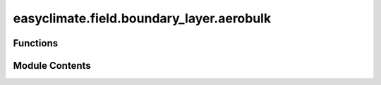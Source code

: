 easyclimate.field.boundary_layer.aerobulk
=========================================

.. py:module:: easyclimate.field.boundary_layer.aerobulk

.. autoapi-nested-parse::

   Estimate turbulent air-sea fluxes


   **AeroBulk** is a FORTRAN90-based library and suite of tools (including a C++ interface) that feature *state of the art* parameterizations to estimate turbulent air-sea fluxes by means of the traditional **aerodynamic bulk formulae**.

   .. raw:: html

       <p align="center">
           <img width="300" src="https://raw.githubusercontent.com/brodeau/aerobulk/refs/heads/master/doc/figs/logo_gray_300.svg">
       </p>

   These turbulent fluxes, namely, wind stress, evaporation (latent heat flux) and sensible heat flux,
   are estimated using the sea surface temperature (bulk or skin), and the near-surface atmospheric surface state: wind speed,
   air temperature and humidity. If the *cool-skin/warm-layer* schemes need to be called to estimate the skin temperature,
   surface downwelling shortwave and longwave radiative fluxes are required.

   .. seealso::

       - https://github.com/brodeau/aerobulk
       - https://github.com/xgcm/aerobulk-python
       - https://ams.confex.com/ams/103ANNUAL/meetingapp.cgi/Session/63444

   Bulk formula and their parameterizations
   ==================================================
   **AeroBulk** relies on the following traditional set of bulk formula to estimate turbulent fluxes at the air-sea interface:

   .. math::

       \vec{\tau} = \rho\  C_D \  \vec{U}_z  \  U_B

   .. math::

       E   = \rho \ C_E \     \big[    q_s   - q_z \big]  \  U_B

   .. math::

       Q_L = -L_v \  E

   .. math::

       Q_H = \rho \ C_H \ C_P \ \big[ \theta_z - T_s \big] \  U_B

   where :math:`\rho` is the density of air. The :math:`z` subscript relates to the reference height above the air-sea interface (generally **z=10m**).
   :math:`
   ec{U}_z` is the wind speed vector at the reference height.
   :math:`U_B` is the bulk scalar wind speed at the reference height (very close to :math:`|\vec{U}_z|` in most cases).
   :math:`\theta_z` and :math:`q_z` are the potential temperature and specific humidity of air at the reference height, respectively.
   :math:`T_s` and :math:`q_s` are the absolute (= potential) temperature and specific humidity of air immediately at the air-sea interface (*z=0*),
   respectively; if the *cool-skin/warm-layer* scheme is used, these two are deduced from the skin temperature,
   otherwise they are deduced from the bulk SST (default).

   Any decent level of accuracy from this set of formula can only be achieved through a consistent estimate of the 3 bulk transfer coefficients:
   :math:`C_D`, :math:`C_E`, and :math:`C_H` (drag, evaporation, and sensible heat coefficients).
   In **AeroBulk**, these bulk coefficients can be estimated thanks to a collection of *bulk parameterizations* a.k.a *bulk algorithms*,
   which relate the value of these coefficients to the near-surface atmospheric stability, the wind speed, and (ideally) the roughness of the sea surface.

   The following figure provides a schematic overview on the way turbulent fluxes are computed in AeroBulk:

   .. raw:: html

       <p align="center">
           <img width="800" src="https://raw.githubusercontent.com/brodeau/aerobulk/refs/heads/master/doc/figs/fig_bulk_model_f2p.svg">
       </p>

   Currently, in AeroBulk, 5 bulk parameterizations are available to compute :math:`C_D`, :math:`C_E`, and :math:`C_H` used in the bulk formula:

   *   COARE v3.0 (`Fairall et al., 2003 <https://journals.ametsoc.org/view/journals/clim/16/4/1520-0442_2003_016_0571_bpoasf_2.0.co_2.xml>`__)
   *   COARE v3.6 (`Edson et al., 2013 <http://dx.doi.org/10.1175/jpo-d-12-0173.1>`__ + Chris Fairall, *private communication*, 2016)
   *   ECMWF (`IFS (Cy40) documentation <https://software.ecmwf.int/wiki/display/IFS/CY40R1+Official+IFS+Documentation>`__)
   *   ANDREAS (`Andreas et al., 2015 <https://dx.doi.org/10.1002/qj.2424>`__)
   *   NCAR (Large & Yeager 2004, `2009 <http://dx.doi.org/10.1007/s00382-008-0441-3>`__)

   In the COARE and ECMWF algorithms, a cool-skin/warm layer scheme is included and can be activated if the input sea-surface temperature to be used is the bulk SST (usually measured a few tenths of meters below the surface). Activation of these cool-skin/warm layer schemes requires the surface downwelling shortwave and longwave radiative flux components to be provided. Other parameterizations, such as NCAR, are meant to be used with the bulk SST, and do not feature a cool-skin/warm layer scheme.

   Beside bulk algorithms, AeroBulk also provides a collection of functions (module `mod_phymbl.f90`) to accurately estimate relevant atmospheric parameters such as: density of air, different expressions of the humidity of air, viscosity of air, specific humidity at saturation, *Obukhov* length, bulk *Richardson* number, wind gustiness, etc...

   The focus in AeroBulk is readability, efficiency, and portability towards modern ocean & atmosphere GCMs (Fortran 90, set of modules and a library).

   .. raw:: html

       <p align="center">
           <img width="800" src="https://raw.githubusercontent.com/brodeau/aerobulk/refs/heads/master/doc/figs/Comparaison_Psi.svg">
       </p>

   *Fig 1/ Comparison of the stability correction profiles :math:`\Psi(\zeta)` as used in 4 different bulk algorithms.*

   .. raw:: html

       <p align="center">
           <img width="800" src="https://raw.githubusercontent.com/brodeau/aerobulk/refs/heads/master/doc/figs/Comparaison_CxN10.svg">
       </p>

   *Fig 2/ Comparison of the neutral drag (thick lines) and evaporation coefficients (thinner lines) as a function of the neutral wind speed at 10m.*



Functions
---------

.. autoapisummary::

   easyclimate.field.boundary_layer.aerobulk.calc_turbulent_fluxes_without_skin_correction
   easyclimate.field.boundary_layer.aerobulk.calc_turbulent_fluxes_skin_correction


Module Contents
---------------

.. py:function:: calc_turbulent_fluxes_without_skin_correction(sst_data: xarray.DataArray, sst_data_units: Literal['degC', 'degK', 'degF'], absolute_temperature_data: xarray.DataArray, absolute_temperature_data_units: Literal['degC', 'degK', 'degF'], specific_humidity_data: xarray.DataArray, specific_humidity_data_units: Literal['g/g', 'g/kg', 'kg/kg'], zonal_wind_speed_data: xarray.DataArray, meridional_wind_speed_data: xarray.DataArray, mean_sea_level_pressure_data: xarray.DataArray, mean_sea_level_pressure_data_units: Literal['hPa', 'Pa', 'mbar'], zonal_wind_speed_data_units: Literal['m/s'] = 'm/s', meridional_wind_speed_data_units: Literal['m/s'] = 'm/s', algorithm: Literal['coare3p0', 'coare3p6', 'ecmwf', 'ncar', 'andreas'] = 'coare3p0', height_for_temperature_specific_humidity: float = 2, height_for_wind: float = 10, iteration: int = 8, check_data_valid=True) -> xarray.Dataset

   Aerobulk without skin correction.

   Parameters
   ----------
   sst_data: :py:class:`xarray.DataArray<xarray.DataArray>`.
       Bulk sea surface temperature.
   sst_data_units: Literal["degC", "degK", "degF"]
       The units of ``sst_data``.
   absolute_temperature_data: :py:class:`xarray.DataArray<xarray.DataArray>`.
       Absolute air temperature at height ``height_for_temperature_specific_humidity``.
   absolute_temperature_data_units: Literal["degC", "degK", "degF"]
       The units of ``absolute_temperature_data``.
   specific_humidity_data: :py:class:`xarray.DataArray<xarray.DataArray>`.
       air humidity at ``height_for_temperature_specific_humidity``, given as specific humidity.
   specific_humidity_data_units: Literal["g/g", "g/kg", "kg/kg"]
       The units of ``specific_humidity_data``.
   zonal_wind_speed_data: :py:class:`xarray.DataArray<xarray.DataArray>`.
       zonal wind speed at ``height_for_wind``.
   zonal_wind_speed_data_units: Literal["m/s"]
       The units of ``zonal_wind_speed_data``.
   meridional_wind_speed_data: :py:class:`xarray.DataArray<xarray.DataArray>`.
       meridional wind speed at ``height_for_wind``.
   meridional_wind_speed_data_units: Literal["m/s"]
       The units of ``meridional_wind_speed_data``.
   mean_sea_level_pressure_data: :py:class:`xarray.DataArray<xarray.DataArray>`, optional
       mean sea-level pressure. ~101000 Pa, by default 101000.0.
   mean_sea_level_pressure_data_units: Literal["hPa", "Pa", "mbar"]
       The units of ``mean_sea_level_pressure_data``.
   algorithm: Literal["coare3p0", "coare3p6", "ecmwf", "ncar", "andreas"], default ``coare3p0``.
       Algorithm, can be one of: ``"coare3p0"``, ``"coare3p6"``, ``"ecmwf"``, ``"ncar"``, ``"andreas"``.
   height_for_temperature_specific_humidity: float
       height (:math:`\mathrm{m}`) for temperature and specific humidity of air.
   height_for_wind: float
       height (:math:`\mathrm{m}`) for wind (10m = traditional anemometric height).
   iteration: int
       Number of iteration steps used in the algorithm.

   Returns
   -------
   :py:class:`xarray.Dataset<xarray.Dataset>`.

   * ql: :py:class:`xarray.DataArray<xarray.DataArray>`.
       Latent heat flux (:math:`\mathrm{W/m^2}`).
   * qh: :py:class:`xarray.DataArray<xarray.DataArray>`.
       Sensible heat flux (:math:`\mathrm{W/m^2}`).
   * taux: :py:class:`xarray.DataArray<xarray.DataArray>`.
       zonal wind stress (:math:`\mathrm{N/m^2}`).
   * tauy: :py:class:`xarray.DataArray<xarray.DataArray>`.
       meridional wind stress (:math:`\mathrm{N/m^2}`).
   * evap: :py:class:`xarray.DataArray<xarray.DataArray>`.
       evaporation (:math:`\mathrm{mm/s}`) aka (:math:`\mathrm{kg/m^2/s}`) (usually :math:`< 0`, as ocean loses water).

   .. seealso::

       - https://github.com/brodeau/aerobulk
       - https://github.com/xgcm/aerobulk-python
       - https://ams.confex.com/ams/103ANNUAL/meetingapp.cgi/Session/63444

   .. minigallery::
       :add-heading: Example(s) related to the function

       ./dynamic_docs/plot_aerobulk.py


.. py:function:: calc_turbulent_fluxes_skin_correction(sst_data: xarray.DataArray, sst_data_units: Literal['degC', 'degK', 'degF'], absolute_temperature_data: xarray.DataArray, absolute_temperature_data_units: Literal['degC', 'degK', 'degF'], specific_humidity_data: xarray.DataArray, specific_humidity_data_units: Literal['g/g', 'g/kg', 'kg/kg'], zonal_wind_speed_data: xarray.DataArray, meridional_wind_speed_data: xarray.DataArray, mean_sea_level_pressure_data: xarray.DataArray, mean_sea_level_pressure_data_units: Literal['hPa', 'Pa', 'mbar'], downwelling_shortwave_radiation: xarray.DataArray, downwelling_shortwave_radiation_units: Literal['W/m^2'], downwelling_longwave_radiation: xarray.DataArray, downwelling_longwave_radiation_units: Literal['W/m^2'], zonal_wind_speed_data_units: Literal['m/s'] = 'm/s', meridional_wind_speed_data_units: Literal['m/s'] = 'm/s', algorithm: Literal['coare3p0', 'coare3p6', 'ecmwf'] = 'coare3p0', height_for_temperature_specific_humidity: float = 2, height_for_wind: float = 10, iteration: int = 8, check_data_valid=True) -> xarray.Dataset

   Aerobulk with skin correction.

   Parameters
   ----------
   sst_data: :py:class:`xarray.DataArray<xarray.DataArray>`.
       Bulk sea surface temperature.
   sst_data_units: Literal["degC", "degK", "degF"]
       The units of ``sst_data``.
   absolute_temperature_data: :py:class:`xarray.DataArray<xarray.DataArray>`.
       Absolute air temperature at height ``height_for_temperature_specific_humidity``.
   absolute_temperature_data_units: Literal["degC", "degK", "degF"]
       The units of ``absolute_temperature_data``.
   specific_humidity_data: :py:class:`xarray.DataArray<xarray.DataArray>`.
       air humidity at ``height_for_temperature_specific_humidity``, given as specific humidity.
   specific_humidity_data_units: Literal["g/g", "g/kg", "kg/kg"]
       The units of ``specific_humidity_data``.
   zonal_wind_speed_data: :py:class:`xarray.DataArray<xarray.DataArray>`.
       zonal wind speed at ``height_for_wind``.
   zonal_wind_speed_data_units: Literal["m/s"]
       The units of ``zonal_wind_speed_data``.
   meridional_wind_speed_data: :py:class:`xarray.DataArray<xarray.DataArray>`.
       meridional wind speed at ``height_for_wind``.
   meridional_wind_speed_data_units: Literal["m/s"]
       The units of ``meridional_wind_speed_data``.
   mean_sea_level_pressure_data: :py:class:`xarray.DataArray<xarray.DataArray>`, optional
       mean sea-level pressure. ~101000 Pa, by default 101000.0.
   mean_sea_level_pressure_data_units: Literal["hPa", "Pa", "mbar"]
       The units of ``mean_sea_level_pressure_data``.
   downwelling_shortwave_radiation: :py:class:`xarray.DataArray<xarray.DataArray>`.
       downwelling shortwave radiation at the surface (>0).
   downwelling_shortwave_radiation_units: Literal["W/m^2"]
       The units of ``downwelling_shortwave_radiation``.
   downwelling_longwave_radiation: :py:class:`xarray.DataArray<xarray.DataArray>`.
       downwelling longwave radiation at the surface (>0).
   downwelling_longwave_radiation_units: Literal["W/m^2"]
       The units of ``downwelling_longwave_radiation``.
   algorithm: Literal["coare3p0", "coare3p6", "ecmwf"], default ``coare3p0``.
       Algorithm, can be one of: ``"coare3p0"``, ``"coare3p6"``, ``"ecmwf"``.
   height_for_temperature_specific_humidity: float
       height (:math:`\mathrm{m}`) for temperature and specific humidity of air.
   height_for_wind: float
       height (:math:`\mathrm{m}`) for wind (10m = traditional anemometric height).
   iteration: int
       Number of iteration steps used in the algorithm.

   Returns
   -------
   :py:class:`xarray.Dataset<xarray.Dataset>`.

   * ql: :py:class:`xarray.DataArray<xarray.DataArray>`.
       Latent heat flux (:math:`\mathrm{W/m^2}`).
   * qh: :py:class:`xarray.DataArray<xarray.DataArray>`.
       Sensible heat flux (:math:`\mathrm{W/m^2}`).
   * taux: :py:class:`xarray.DataArray<xarray.DataArray>`.
       zonal wind stress (:math:`\mathrm{N/m^2}`).
   * tauy: :py:class:`xarray.DataArray<xarray.DataArray>`.
       meridional wind stress (:math:`\mathrm{N/m^2}`).
   * t_s: :py:class:`xarray.DataArray<xarray.DataArray>`.
       skin temperature (:math:`\mathrm{K}`).
   * evap: :py:class:`xarray.DataArray<xarray.DataArray>`.
       evaporation (:math:`\mathrm{mm/s}`) aka (:math:`\mathrm{kg/m^2/s}`) (usually :math:`< 0`, as ocean loses water).

   .. seealso::

       - https://github.com/brodeau/aerobulk
       - https://github.com/xgcm/aerobulk-python
       - https://ams.confex.com/ams/103ANNUAL/meetingapp.cgi/Session/63444

   .. minigallery::
       :add-heading: Example(s) related to the function

       ./dynamic_docs/plot_aerobulk.py


